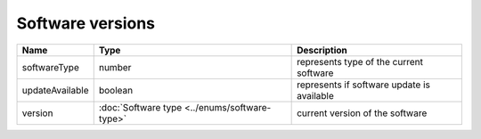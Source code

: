 Software versions
-----------------

+------------------------+------------------------------------------------+--------------------------------------------------------------+
| Name                   | Type                                           | Description                                                  |
+========================+================================================+==============================================================+
| softwareType           | number                                         | represents type of the current software                      |
+------------------------+------------------------------------------------+--------------------------------------------------------------+
| updateAvailable        | boolean                                        | represents if software update is available                   |
+------------------------+------------------------------------------------+--------------------------------------------------------------+
| version                | :doc:`Software type <../enums/software-type>`  | current version of the software                              |
+------------------------+------------------------------------------------+--------------------------------------------------------------+
